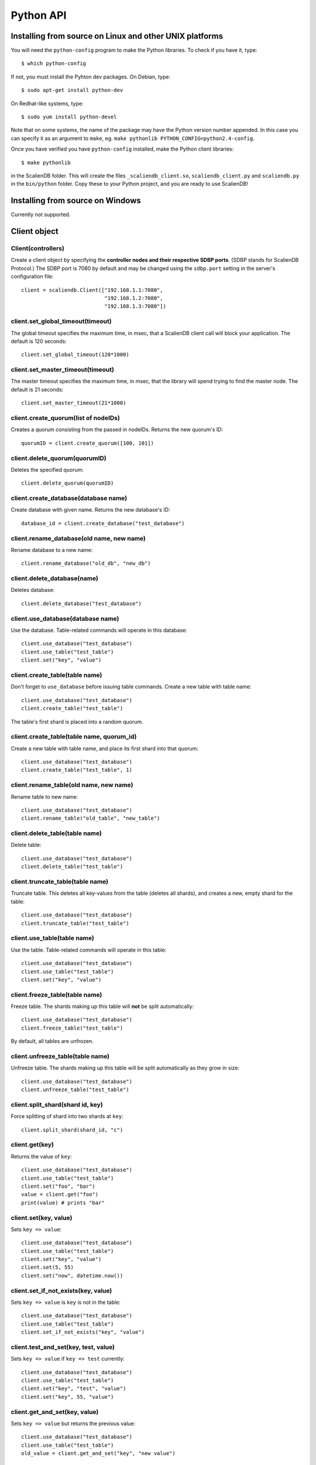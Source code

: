 .. _python_api:


**********
Python API
**********

Installing from source on Linux and other UNIX platforms
========================================================

You will need the ``python-config`` program to make the Python libraries. To check if you have it, type::

  $ which python-config

If not, you must install the Pyhton dev packages. On Debian, type::

  $ sudo apt-get install python-dev

On Redhat-like systems, type::

  $ sudo yum install python-devel

Note that on some systems, the name of the package may have the Python version number appended. In this case you can specify it as an argument to ``make``, eg. ``make pythonlib PYTHON_CONFIG=python2.4-config``.

Once you have verified you have ``python-config`` installed, make the Python client libraries::

  $ make pythonlib

in the ScalienDB folder. This will create the files ``_scaliendb_client.so``, ``scaliendb_client.py`` and ``scaliendb.py`` in the ``bin/python`` folder. Copy these to your Python project, and you are ready to use ScalienDB!

Installing from source on Windows
=================================

Currently not supported.

Client object
=============

Client(controllers)
-------------------

Create a client object by specifying the **controller nodes and their respective SDBP ports**. (SDBP stands for ScalienDB Protocol.) The SDBP port is 7080 by default and may be changed using the ``sdbp.port`` setting in the server's configuration file::

  client = scaliendb.Client(["192.168.1.1:7080",
                             "192.168.1.2:7080",
                             "192.168.1.3:7080"])

client.set_global_timeout(timeout)
----------------------------------

The global timeout specifies the maximum time, in msec, that a ScalienDB client call will block your application. The default is 120 seconds::

  client.set_global_timeout(120*1000)

client.set_master_timeout(timeout)
----------------------------------

The master timeout specifies the maximum time, in msec, that the library will spend trying to find the master node. The default is 21 seconds::

  client.set_master_timeout(21*1000)

client.create_quorum(list of nodeIDs)
-------------------------------------

Creates a quorum consisting from the passed in nodeIDs. Returns the new quorum's ID::

  quorumID = client.create_quorum([100, 101])

client.delete_quorum(quorumID)
------------------------------

Deletes the specified quorum::

  client.delete_quorum(quorumID)

client.create_database(database name)
-------------------------------------

Create database with given name. Returns the new database's ID::

  database_id = client.create_database("test_database")

client.rename_database(old name, new name)
------------------------------------------

Rename database to a new name::

  client.rename_database("old_db", "new_db")

client.delete_database(name)
----------------------------

Deletes database::

  client.delete_database("test_database")

client.use_database(database name)
----------------------------------

Use the database. Table-related commands will operate in this database::

  client.use_database("test_database")
  client.use_table("test_table")
  client.set("key", "value")

client.create_table(table name)
------------------------------------------

Don't forget to ``use_database`` before issuing table commands. Create a new table with table name::

  client.use_database("test_database")
  client.create_table("test_table")

The table's first shard is placed into a random quorum.

client.create_table(table name, quorum_id)
------------------------------------------

Create a new table with table name, and place its first shard into that quorum::

  client.use_database("test_database")
  client.create_table("test_table", 1)

client.rename_table(old name, new name)
---------------------------------------

Rename table to new name::

  client.use_database("test_database")
  client.rename_table("old_table", "new_table")

client.delete_table(table name)
-------------------------------

Delete table::

  client.use_database("test_database")
  client.delete_table("test_table")

client.truncate_table(table name)
---------------------------------

Truncate table. This deletes all key-values from the table (deletes all shards), and creates a new, empty shard for the table::

  client.use_database("test_database")
  client.truncate_table("test_table")

client.use_table(table name)
----------------------------

Use the table. Table-related commands will operate in this table::

  client.use_database("test_database")
  client.use_table("test_table")
  client.set("key", "value")

client.freeze_table(table name)
-------------------------------

Freeze table. The shards making up this table will **not** be split automatically::

  client.use_database("test_database")
  client.freeze_table("test_table")

By default, all tables are unfrozen.

client.unfreeze_table(table name)
-------------------------------

Unfreeze table. The shards making up this table will be split automatically as they grow in size::

  client.use_database("test_database")
  client.unfreeze_table("test_table")

client.split_shard(shard id, key)
---------------------------------

Force splitting of shard into two shards at ``key``::

  client.split_shard(shard_id, "c")

client.get(key)
---------------

Returns the value of ``key``::

  client.use_database("test_database")
  client.use_table("test_table")
  client.set("foo", "bar")
  value = client.get("foo")
  print(value) # prints "bar"

client.set(key, value)
----------------------

Sets ``key => value``::

  client.use_database("test_database")
  client.use_table("test_table")
  client.set("key", "value")
  client.set(5, 55)
  client.set("now", datetime.now())

client.set_if_not_exists(key, value)
------------------------------------

Sets ``key => value`` is ``key`` is not in the table::

  client.use_database("test_database")
  client.use_table("test_table")
  client.set_if_not_exists("key", "value")

client.test_and_set(key, test, value)
-------------------------------------

Sets ``key => value`` if ``key => test`` currently::

  client.use_database("test_database")
  client.use_table("test_table")
  client.set("key", "test", "value")
  client.set("key", 55, "value")

client.get_and_set(key, value)
------------------------------

Sets ``key => value`` but returns the previous value::

  client.use_database("test_database")
  client.use_table("test_table")
  old_value = client.get_and_set("key", "new value")

client.add(key, value)
----------------------

Interprets the old value of ``key`` as an integer and adds ``value`` to it. Use this to implement counters for indexing objects. ::

  client.use_database("test_database")
  client.use_table("test_table")
  client.set("users", 0)
  user_id = client.add("users", 1) # returns 1
  user_id = client.add("users", 1) # returns 2
  user_id = client.add("users", 1) # returns 3
  ...
  
client.delete(key)
------------------

Deletes ``key``::

  client.use_database("test_database")
  client.use_table("test_table")
  client.delete("key")

client.remove(key)
------------------

  client.use_database("test_database")
  client.use_table("test_table")
  old_value = client.remove("key")

scaliendb.composite(values)
---------------------------

Returns a string representation of the values passed, to be used as an index key. For example, if we want to index tweets by user_id and datetime::

  client.use_database("twitter")
  client.use_table("index_tweets_datetime")
  client.set(scaliendb.composite(tweet["user_id"], tweet["datetime"]), tweet["tweet_id"])

For example, if the ``user_id`` is 55, the datetime is ``2011-06-02 18:00:35.296616`` and ``tweet_id`` is 33, this generates the key-value pair::

  /000000000000000000055/2011-06-02 18:00:35.296616 => 000000000000000000033

client.list_keys(start key, end key, prefix, count, offset)
-----------------------------------------------------------

Listing starts at ``start key``, ends at ``end key`` and only lists keys which start with ``prefix`` (all default to empty string). At most ``count`` elements are returned (default 0, which is infinity). Listing can be offset by ``offset`` elements::

  client.use_database("test_database")
  client.use_table("test_table")
  keys = client.list_keys(prefix="/abc", start_key="/def", count=1000)
  for key in keys:
    print(key)

client.list_keyvalues(start key, end key, prefix, count, offset)
----------------------------------------------------------------

Same as before, but returns ``key => value`` pairs in a dictionary.

Listing starts at ``start key``, ends at ``end key`` and only lists keys which start with ``prefix`` (all default to empty string). At most ``count`` elements are returned (default 0, which is infinity). Listing can be offset by ``offset`` elements::

  kvs = index_tweets_datetime.list_key_values(prefix=scaliendb.composite(55, "2011-01-01 00:00:00"), count=1000)
  for key, tweet_id in sorted(kvs.items()):
    tweet = loads(tweets.get(tweet_id))
    print(tweet)

client.count(start key, end key, prefix, count, offset)
-------------------------------------------------------

Same as before, but only returns the number of matching elements.

Listing starts at ``start key``, ends at ``end key`` and only lists keys which start with ``prefix`` (all default to empty string). At most ``count`` elements are returned (default 0, which is infinity). Listing can be offset by ``offset`` elements::

  client.use_database("test_database")
  client.use_table("test_table")
  count = client.count(prefix="/abc", start_key="/def", count=1000)
  print(count)

client.begin()
--------------

For maximum thruput performance, it is possible to issue many write commands together; this is called batched writing. It will be faster then issuing single write commands because

#. The ScalienDB cluster will replicate them together
#. The client library will not wait for the previous' write commands response before send the next write command (saves rount-trip times).

In practice batched ``set`` can achieve 5-10x higher throughput than single ``set``.

To send batched write commands, first call ``begin()`` function, then issue the write commands, and finally call ``submit()``. The commands are sent on ``submit()``::

  client.begin()
  client.set("a1", "a1_value")
  client.set("a2", "a2_value")
  ...
  client.set("a99", "a99_value")
  client.submit() # commands are sent in batch

client.submit()
---------------

Sends the batched commands to the server. See previous example.

client.set_bulk_loading(True)
-----------------------------

  client.set_bulk_loading(True)
  client.begin()
  client.set("a1", "a1_value")
  client.set("a2", "a2_value")
  ...
  client.set("a99", "a99_value")
  client.submit() # commands are sent in batch
  client.set_bulk_loading(False)

Header files
============

Check out ``src/Application/ScalienDB/Client/Python/scaliendb.py`` for a full reference!

